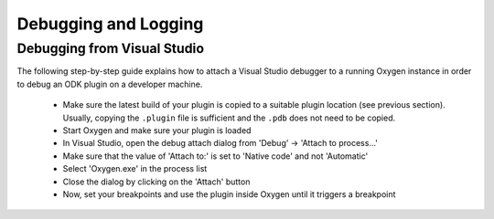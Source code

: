
Debugging and Logging
=====================



Debugging from Visual Studio
----------------------------

The following step-by-step guide explains how to attach a Visual Studio
debugger to a running Oxygen instance in order to debug an ODK plugin
on a developer machine.

  * Make sure the latest build of your plugin is copied to a suitable
    plugin location (see previous section). Usually, copying the
    ``.plugin`` file is sufficient and the ``.pdb`` does not need to be copied.

  * Start Oxygen and make sure your plugin is loaded

  * In Visual Studio, open the debug attach dialog from 'Debug' -> 'Attach to process...'

  * Make sure that the value of 'Attach to:' is set to 'Native code' and not 'Automatic'

  * Select 'Oxygen.exe' in the process list

  * Close the dialog by clicking on the 'Attach' button

  * Now, set your breakpoints and use the plugin inside Oxygen
    until it triggers a breakpoint
